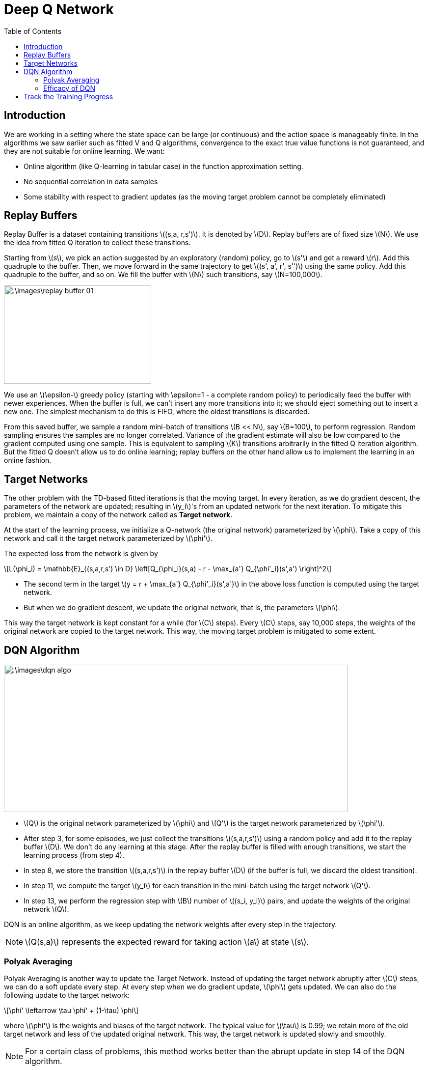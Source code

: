 = Deep Q Network =
:doctype: book
:stem: latexmath
:eqnums:
:toc:

== Introduction ==
We are working in a setting where the state space can be large (or continuous) and the action space is manageably finite. In the algorithms we saw earlier such as fitted V and Q algorithms, convergence to the exact true value functions is not guaranteed, and they are not suitable for online learning. We want:

* Online algorithm (like Q-learning in tabular case) in the function approximation setting.
* No sequential correlation in data samples
* Some stability with respect to gradient updates (as the moving target problem cannot be completely eliminated)

== Replay Buffers ==
Replay Buffer is a dataset containing transitions stem:[(s,a, r,s')]. It is denoted by stem:[D]. Replay buffers are of fixed size stem:[N]. We use the idea from fitted Q iteration to collect these transitions.

Starting from stem:[s], we pick an action suggested by an exploratory (random) policy, go to stem:[s'] and get a reward stem:[r]. Add this quadruple to the buffer. Then, we move forward in the same trajectory to get stem:[(s', a', r', s'')] using the same policy. Add this quadruple to the buffer, and so on. We fill the buffer with stem:[N] such transitions, say stem:[N=100,000].

image::.\images\replay_buffer_01.png[align='center', 300, 200]

We use an stem:[\epsilon-] greedy policy (starting with \epsilon=1 - a complete random policy) to periodically feed the buffer with newer experiences. When the buffer is full, we can't insert any more transitions into it; we should eject something out to insert a new one. The simplest mechanism to do this is FIFO, where the oldest transitions is discarded.

From this saved buffer, we sample a random mini-batch of transitions stem:[B << N], say stem:[B=100], to perform regression. Random sampling ensures the samples are no longer correlated. Variance of the gradient estimate will also be low compared to the gradient computed using one sample. This is equivalent to sampling stem:[K] transitions arbitrarily in the fitted Q iteration algorithm. But the fitted Q doesn't allow us to do online learning; replay buffers on the other hand allow us to implement the learning in an online fashion.

== Target Networks ==
The other problem with the TD-based fitted iterations is that the moving target. In every iteration, as we do gradient descent, the parameters of the network are updated; resulting in stem:[y_i]'s from an updated network for the next iteration. To mitigate this problem, we maintain a copy of the network called as *Target network*.

At the start of the learning process, we initialize a Q-network (the original network) parameterized by stem:[\phi]. Take a copy of this network and call it the target network parameterized by stem:[\phi'].

The expected loss from the network is given by

[stem]
++++
L(\phi_i) = \mathbb{E}_{(s,a,r,s') \in D} \left[Q_{\phi_i}(s,a) - r - \max_{a'} Q_{\phi'_i}(s',a') \right]^2
++++

* The second term in the target stem:[y = r + \max_{a'} Q_{\phi'_i}(s',a')] in the above loss function is computed using the target network.

* But when we do gradient descent, we update the original network, that is, the parameters stem:[\phi].

This way the target network is kept constant for a while (for stem:[C] steps). Every stem:[C] steps, say 10,000 steps, the weights of the original network are copied to the target network. This way, the moving target problem is mitigated to some extent.

== DQN Algorithm ==

image::.\images\dqn_algo.png[align='left', 700, 300]

* stem:[Q] is the original network parameterized by stem:[\phi] and stem:[Q'] is the target network parameterized by stem:[\phi'].
* After step 3, for some episodes, we just collect the transitions stem:[(s,a,r,s')] using a random policy and add it to the replay buffer stem:[D]. We don't do any learning at this stage. After the replay buffer is filled with enough transitions, we start the learning process (from step 4).
* In step 8, we store the transition stem:[(s,a,r,s')] in the replay buffer stem:[D] (if the buffer is full, we discard the oldest transition).
* In step 11, we compute the target stem:[y_i] for each transition in the mini-batch using the target network stem:[Q'].
* In step 13, we perform the regression step with stem:[B] number of stem:[(s_i, y_i)] pairs, and update the weights of the original network stem:[Q].

DQN is an online algorithm, as we keep updating the network weights after every step in the trajectory.

NOTE: stem:[Q(s,a)] represents the expected reward for taking action stem:[a] at state stem:[s].

=== Polyak Averaging ===
Polyak Averaging is another way to update the Target Network. Instead of updating the target network abruptly after stem:[C] steps, we can do a soft update every step. At every step when we do gradient update, stem:[\phi] gets updated. We can also do the following update to the target network:

[stem]
++++
\phi' \leftarrow \tau \phi' + (1-\tau) \phi
++++

where stem:[\phi'] is the weights and biases of the target network. The typical value for stem:[\tau] is 0.99; we retain more of the old target network and less of the updated original network. This way, the target network is updated slowly and smoothly.

NOTE: For a certain class of problems, this method works better than the abrupt update in step 14 of the DQN algorithm.

=== Efficacy of DQN ===
DQN algorithm was the first deep RL algorithm to perform well on Atari games. It outperformed many baseline methods that were used to play Atari games back then, which used hand-crafted features. The original DQN paper is by Mnih et al., 2015. DQN doesn't use any hand-crafted features; it learns directly from the raw pixel values of the game screen. The DQN algorithm takes a stack of 4 consecutive frames as input and outputs stem:[Q(s,a)]. The network architecture used in DQN is a Convolutional Neural Network (CNN) followed by a few fully connected layers.

The DQN algorithm was tested on 49 Atari games, and it outperformed all previous methods on 29 of them.

IMPORTANT: The benchmark to test any supervised classification algorithm is the MNIST dataset. Similarly, the benchmark to test any RL algorithm is the Atari games.

As there is no convergence guarantee for DQN, even after the training - after learning the (assumed) optimal Q function, we still prefer to have a slightly exploratory (optimal) policy (stem:[\epsilon-] greedy with stem:[\epsilon=0.01]) rather than a full greedy policy.

*How learning takes place with DQN?*

In standard RL setups for Atari games, the agent learns entirely on its own through trial and error with the game environment. The environment is a software emulator that simulates the Atari games. For example, in games like Pong, the opponent paddle's motion logic is hard-coded in the ROM by the game developers. The emulator simply executes that code frame by frame.

The RL agent (e.g., a DQN, A3C, or PPO model) learns by:

. Observing screen frames (usually 84 x 84 grayscale images).
. Taking actions (e.g., move up, down, stay).
. Receiving rewards from the game environment (e.g., +1 if the opponent misses the ball).

The agent plays against the environment, which is just a program simulation of the game's rules. So, the environment is completely deterministic or stochastic, but not adversarial in the sense of a human opponent.

In the game of Ping pong, given any state stem:[s] (the last 4 frames), the agent can take three actions up, down, stay. When the ball is going towards the opponent, it doesn't matter what action the agent takes. The Q values for all three actions will be similar. But when the ball is coming towards the agent, the action taken matters. The Q value for the correct action should be higher than that of the other two actions.

image::.\images\dqn_q_values.png[align='center', 500, 300]

This plot helps us ensure that the Q values are learned correctly (and meaningful) during the training process. Given these Q values, the agent can take the action with the highest Q value (greedy action) or take a random action with a small probability (exploration).

== Track the Training Progress ==
How do we track the learning progress of an RL agent in the function approximation setting?

In RL, learning happens via interaction rather than direct supervision. Hence, we don't have a fixed dataset or target outputs to measure accuracy against. Instead, we use episodic rewards or value estimates over epochs as the tracking metrics. In games like Pong, one epoch refers to one complete game (from start to finish).

.Average reward per episode and average Q value for two games - Breakout and Seaquest.
image::.\images\track_training.png[align='center', 700, 300]

On the x-axis, we have the number of epochs (games) played in log scale, and on the y-axis, we have the average reward per episode (the first two pictures), and the average Q values (the last two pictures). This plot will give us an idea of how well the agent has learned till now.

Before starting the training, we roll out a few episodes using a random policy, and collect some states (around 10k or 15k states). This forms our validation set. Then, during DQN (or any RL) training,

. At every stem:[N] steps (say 10k steps), we pause the training. Freeze the Q network.
. We roll out a few episodes (say 100 episodes) using the current partially learned policy with a full greedy policy (no exploration) or stem:[\epsilon-] greedy with stem:[\epsilon=0.01] policy from the start state of the game to the terminal state, or from every state in the validation set to the terminal state. Note: If it is an infinite horizon setting, we roll out for a fixed number of steps (say 10k steps).
. We compute the average reward per episode. Alternatively, we can also compute the Q value for all(state, action) pairs seen in the trajectory, and take the average. The Q values are computed using the frozen Q network by passing the states through it. It is a good sign if the average Q value increases over training epochs.

This makes one point in the above plot. We repeat this process every stem:[N] steps of training. This way, we can track the learning progress of the agent.



